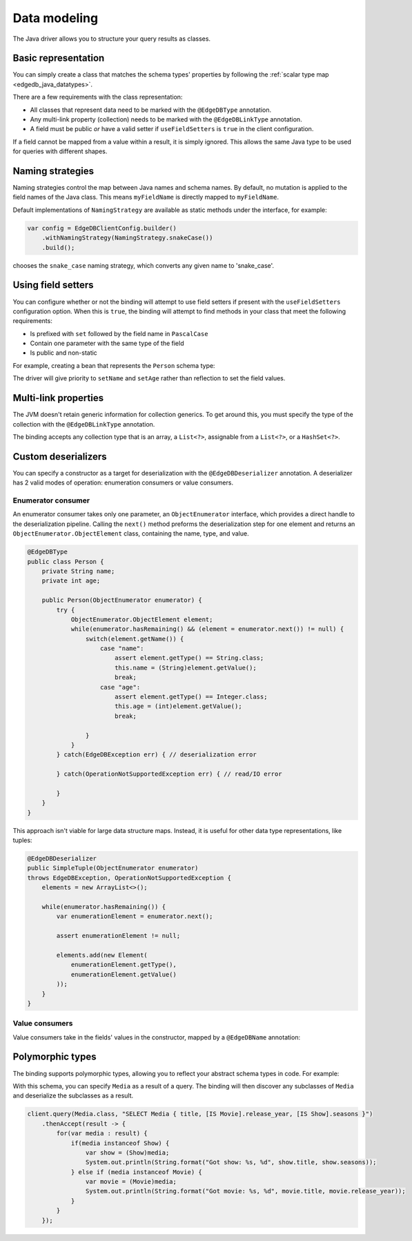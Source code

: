 .. _edgedb_java_datamodeling:

=============
Data modeling
=============

The Java driver allows you to structure your query results as classes.

Basic representation
--------------------

You can simply create a class that matches the schema types' properties
by following the :ref:`scalar type map <edgedb_java_datatypes>`.

.. tabs::

    .. code-tab:: java
        :caption: Java

        @EdgeDBType
        public class Person {
            public String name;
            public int Age;
        }

    .. code-tab:: sdl
        :caption: Schema

        module default {
            type Person {
                property name -> str;
                property age -> int32;
            }
        }

There are a few requirements with the class representation:

* All classes that represent data need to be marked with the 
  ``@EdgeDBType`` annotation.

* Any multi-link property (collection) needs to be marked with the 
  ``@EdgeDBLinkType`` annotation.

* A field must be public *or* have a valid setter if
  ``useFieldSetters`` is ``true`` in the client configuration.

If a field cannot be mapped from a value within a result, it is simply ignored.
This allows the same Java type to be used for queries with different shapes.

Naming strategies
-----------------

Naming strategies control the map between Java names and schema names. By 
default, no mutation is applied to the field names of the Java class. This means
``myFieldName`` is directly mapped to ``myFieldName``.

Default implementations of ``NamingStrategy`` are available as static methods
under the interface, for example:

.. code-block:: java
    
    var config = EdgeDBClientConfig.builder()
        .withNamingStrategy(NamingStrategy.snakeCase())
        .build();
        
chooses the ``snake_case`` naming strategy, which converts any given name to 
'snake_case'.

Using field setters
-------------------

You can configure whether or not the binding will attempt to use field setters
if present with the ``useFieldSetters`` configuration option. When this is 
``true``, the binding will attempt to find methods in your class that meet
the following requirements:

* Is prefixed with ``set`` followed by the field name in ``PascalCase``

* Contain one parameter with the same type of the field

* Is public and non-static

For example, creating a bean that represents the ``Person`` schema type:

.. tabs::

    .. code-tab:: java
        :caption: Java

        @EdgeDBType
        public class Person {
            private String name;
            private int age;

            public void setName(String name) {
                this.name = name;
            }

            public void setAge(int age) {
                this.age = age;
            }

            public String getName() {
                return this.name;
            }

            public int getAge() {
                return this.age;
            }
        }

    .. code-tab:: sdl
        :caption: Schema

        module default {
            type Person {
                property name -> str;
                property age -> int32;
            }
        }

The driver will give priority to ``setName`` and ``setAge`` rather than 
reflection to set the field values.

Multi-link properties
---------------------

The JVM doesn't retain generic information for collection generics. To get 
around this, you must specify the type of the collection with the 
``@EdgeDBLinkType`` annotation.

.. tabs::

    .. code-tab:: java
        :caption: Java

        @EdgeDBType
        public class Person {
            public String name;
            public int age;

            @EdgeDBLinkType(Person.class)
            public List<Person> friends;
        }

    .. code-tab:: sdl
        :caption: Schema

        module default {
            type Person {
                property name -> str;
                property age -> int32;
                multi link friends -> Person;
            }
        }

The binding accepts any collection type that is an array, a ``List<?>``, 
assignable from a ``List<?>``, or a ``HashSet<?>``.

Custom deserializers
--------------------

You can specify a constructor as a target for deserialization with the
``@EdgeDBDeserializer`` annotation. A deserializer has 2 valid modes of 
operation: enumeration consumers or value consumers.

Enumerator consumer
^^^^^^^^^^^^^^^^^^^

An enumerator consumer takes only one parameter, an ``ObjectEnumerator``
interface, which provides a direct handle to the deserialization pipeline. 
Calling the ``next()`` method preforms the deserialization step for one
element and returns an ``ObjectEnumerator.ObjectElement`` class, containing 
the name, type, and value.

.. code-block:: java

    @EdgeDBType
    public class Person {
        private String name;
        private int age;

        public Person(ObjectEnumerator enumerator) {
            try {
                ObjectEnumerator.ObjectElement element;
                while(enumerator.hasRemaining() && (element = enumerator.next()) != null) {
                    switch(element.getName()) {
                        case "name":
                            assert element.getType() == String.class;
                            this.name = (String)element.getValue();
                            break;
                        case "age":
                            assert element.getType() == Integer.class;
                            this.age = (int)element.getValue();
                            break;

                    }
                }
            } catch(EdgeDBException err) { // deserialization error
            
            } catch(OperationNotSupportedException err) { // read/IO error

            }
        }
    }

This approach isn't viable for large data structure maps. Instead, it is useful 
for other data type representations, like tuples:

.. code-block:: java

        @EdgeDBDeserializer
        public SimpleTuple(ObjectEnumerator enumerator) 
        throws EdgeDBException, OperationNotSupportedException {
            elements = new ArrayList<>();

            while(enumerator.hasRemaining()) {
                var enumerationElement = enumerator.next();

                assert enumerationElement != null;

                elements.add(new Element(
                    enumerationElement.getType(), 
                    enumerationElement.getValue()
                ));
            }
        }

Value consumers
^^^^^^^^^^^^^^^

Value consumers take in the fields' values in the constructor, mapped by a 
``@EdgeDBName`` annotation:

.. tabs::

    .. code-tab:: java
        :caption: Java

        @EdgeDBType
        public class Person {
            private final String name;
            private final int age;

            @EdgeDBDeserializer
            public Person(
                @EdgeDBName("name") String name,
                @EdgeDBName("age") int age
            ) {
                this.name = name;
                this.age = age;
            }
        }

    .. code-tab:: sdl
        :caption: Schema

        module default {
            type Person {
                property name -> str;
                property age -> int32;
                multi link friends -> Person;
            }
        }


Polymorphic types
-----------------

The binding supports polymorphic types, allowing you to reflect your abstract 
schema types in code. For example:

.. tabs::

    .. code-tab:: java
        :caption: Java

        @EdgeDBType
        public abstract class Media {
            public String title;
        }

        @EdgeDBType
        public class Show extends Media {
            public Long seasons;
        }

        @EdgeDBType
        public class Movie extends Media {
            public Long release_year;
        }

    .. code-tab:: sdl
        :caption: Schema

        module default {
            abstract type Media {
                required property title -> str {
                    constraint exclusive;
                }
            }
        
            type Movie extending Media {
                required property release_year -> int64;
            }
        
            type Show extending Media {
                required property seasons -> int64;
            }
        }

With this schema, you can specify ``Media`` as a result of a query. The binding
will then discover any subclasses of ``Media`` and deserialize the subclasses
as a result.

.. code-block:: java

    client.query(Media.class, "SELECT Media { title, [IS Movie].release_year, [IS Show].seasons }")
        .thenAccept(result -> {
            for(var media : result) {
                if(media instanceof Show) {
                    var show = (Show)media;
                    System.out.println(String.format("Got show: %s, %d", show.title, show.seasons));
                } else if (media instanceof Movie) {
                    var movie = (Movie)media;
                    System.out.println(String.format("Got movie: %s, %d", movie.title, movie.release_year));
                }
            }
        });


